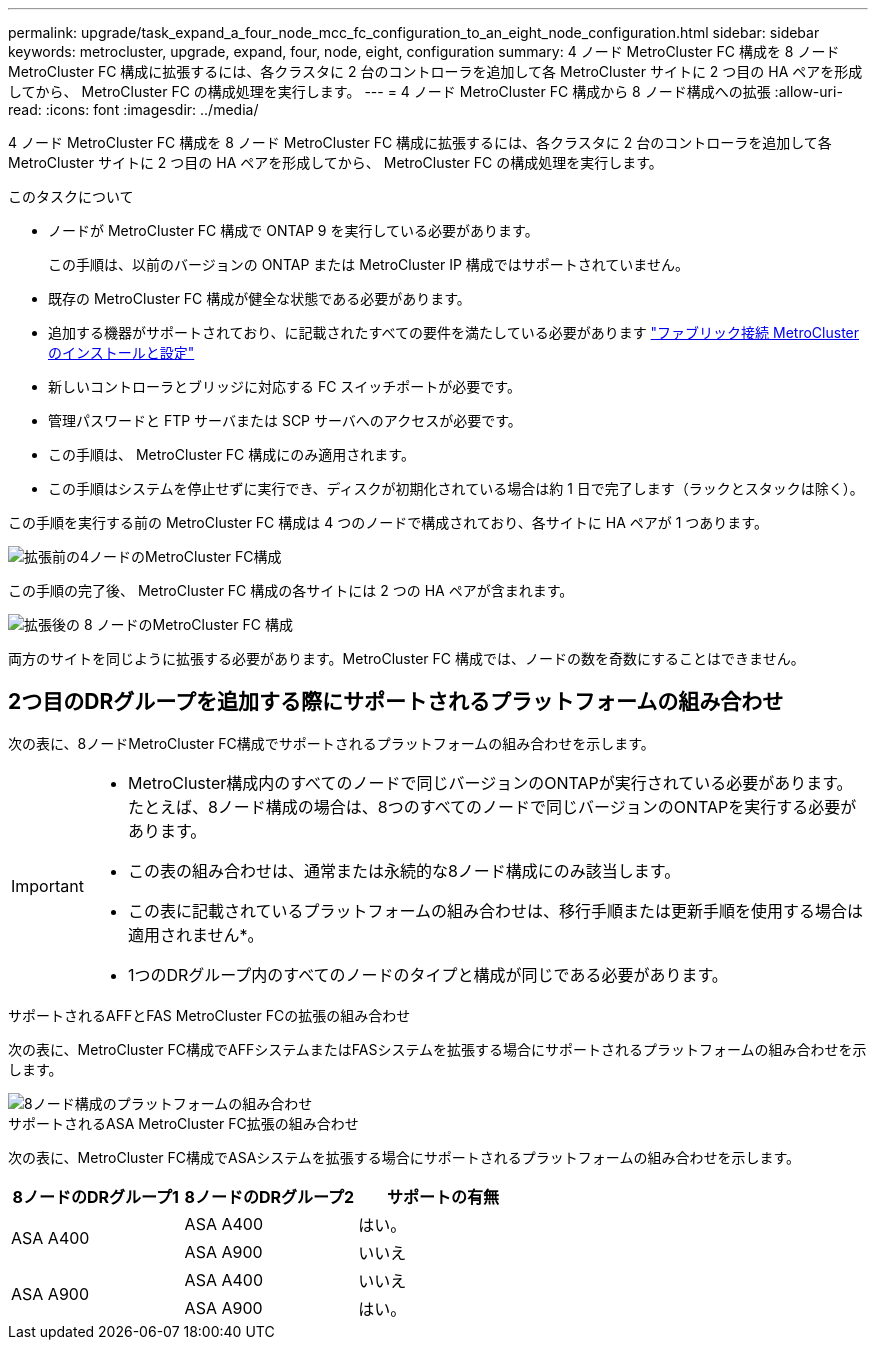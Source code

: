 ---
permalink: upgrade/task_expand_a_four_node_mcc_fc_configuration_to_an_eight_node_configuration.html 
sidebar: sidebar 
keywords: metrocluster, upgrade, expand, four, node, eight, configuration 
summary: 4 ノード MetroCluster FC 構成を 8 ノード MetroCluster FC 構成に拡張するには、各クラスタに 2 台のコントローラを追加して各 MetroCluster サイトに 2 つ目の HA ペアを形成してから、 MetroCluster FC の構成処理を実行します。 
---
= 4 ノード MetroCluster FC 構成から 8 ノード構成への拡張
:allow-uri-read: 
:icons: font
:imagesdir: ../media/


[role="lead"]
4 ノード MetroCluster FC 構成を 8 ノード MetroCluster FC 構成に拡張するには、各クラスタに 2 台のコントローラを追加して各 MetroCluster サイトに 2 つ目の HA ペアを形成してから、 MetroCluster FC の構成処理を実行します。

.このタスクについて
* ノードが MetroCluster FC 構成で ONTAP 9 を実行している必要があります。
+
この手順は、以前のバージョンの ONTAP または MetroCluster IP 構成ではサポートされていません。

* 既存の MetroCluster FC 構成が健全な状態である必要があります。
* 追加する機器がサポートされており、に記載されたすべての要件を満たしている必要があります link:../install-fc/index.html["ファブリック接続 MetroCluster のインストールと設定"]
* 新しいコントローラとブリッジに対応する FC スイッチポートが必要です。
* 管理パスワードと FTP サーバまたは SCP サーバへのアクセスが必要です。
* この手順は、 MetroCluster FC 構成にのみ適用されます。
* この手順はシステムを停止せずに実行でき、ディスクが初期化されている場合は約 1 日で完了します（ラックとスタックは除く）。


この手順を実行する前の MetroCluster FC 構成は 4 つのノードで構成されており、各サイトに HA ペアが 1 つあります。

image::../media/mcc_dr_groups_4_node.gif[拡張前の4ノードのMetroCluster FC構成]

この手順の完了後、 MetroCluster FC 構成の各サイトには 2 つの HA ペアが含まれます。

image::../media/mcc_dr_groups_8_node.gif[拡張後の 8 ノードのMetroCluster FC 構成]

両方のサイトを同じように拡張する必要があります。MetroCluster FC 構成では、ノードの数を奇数にすることはできません。



== 2つ目のDRグループを追加する際にサポートされるプラットフォームの組み合わせ

次の表に、8ノードMetroCluster FC構成でサポートされるプラットフォームの組み合わせを示します。

[IMPORTANT]
====
* MetroCluster構成内のすべてのノードで同じバージョンのONTAPが実行されている必要があります。たとえば、8ノード構成の場合は、8つのすべてのノードで同じバージョンのONTAPを実行する必要があります。
* この表の組み合わせは、通常または永続的な8ノード構成にのみ該当します。
* この表に記載されているプラットフォームの組み合わせは、移行手順または更新手順を使用する場合は適用されません*。
* 1つのDRグループ内のすべてのノードのタイプと構成が同じである必要があります。


====
.サポートされるAFFとFAS MetroCluster FCの拡張の組み合わせ
次の表に、MetroCluster FC構成でAFFシステムまたはFASシステムを拡張する場合にサポートされるプラットフォームの組み合わせを示します。

image::../media/8node_comb_fc.png[8ノード構成のプラットフォームの組み合わせ]

.サポートされるASA MetroCluster FC拡張の組み合わせ
次の表に、MetroCluster FC構成でASAシステムを拡張する場合にサポートされるプラットフォームの組み合わせを示します。

[cols="3*"]
|===
| 8ノードのDRグループ1 | 8ノードのDRグループ2 | サポートの有無 


.2+| ASA A400 | ASA A400 | はい。 


| ASA A900 | いいえ 


.2+| ASA A900 | ASA A400 | いいえ 


| ASA A900 | はい。 
|===
